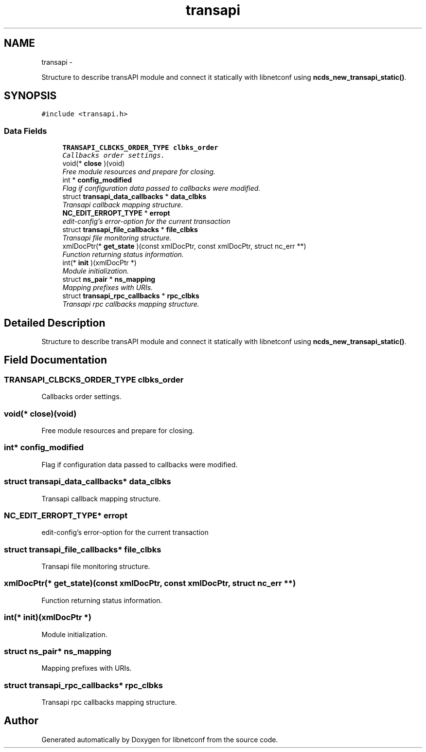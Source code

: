 .TH "transapi" 3 "Wed Apr 29 2015" "Version 0.9.2-25" "libnetconf" \" -*- nroff -*-
.ad l
.nh
.SH NAME
transapi \- 
.PP
Structure to describe transAPI module and connect it statically with libnetconf using \fBncds_new_transapi_static()\fP\&.  

.SH SYNOPSIS
.br
.PP
.PP
\fC#include <transapi\&.h>\fP
.SS "Data Fields"

.in +1c
.ti -1c
.RI "\fBTRANSAPI_CLBCKS_ORDER_TYPE\fP \fBclbks_order\fP"
.br
.RI "\fICallbacks order settings\&. \fP"
.ti -1c
.RI "void(* \fBclose\fP )(void)"
.br
.RI "\fIFree module resources and prepare for closing\&. \fP"
.ti -1c
.RI "int * \fBconfig_modified\fP"
.br
.RI "\fIFlag if configuration data passed to callbacks were modified\&. \fP"
.ti -1c
.RI "struct \fBtransapi_data_callbacks\fP * \fBdata_clbks\fP"
.br
.RI "\fITransapi callback mapping structure\&. \fP"
.ti -1c
.RI "\fBNC_EDIT_ERROPT_TYPE\fP * \fBerropt\fP"
.br
.RI "\fIedit-config's error-option for the current transaction \fP"
.ti -1c
.RI "struct \fBtransapi_file_callbacks\fP * \fBfile_clbks\fP"
.br
.RI "\fITransapi file monitoring structure\&. \fP"
.ti -1c
.RI "xmlDocPtr(* \fBget_state\fP )(const xmlDocPtr, const xmlDocPtr, struct nc_err **)"
.br
.RI "\fIFunction returning status information\&. \fP"
.ti -1c
.RI "int(* \fBinit\fP )(xmlDocPtr *)"
.br
.RI "\fIModule initialization\&. \fP"
.ti -1c
.RI "struct \fBns_pair\fP * \fBns_mapping\fP"
.br
.RI "\fIMapping prefixes with URIs\&. \fP"
.ti -1c
.RI "struct \fBtransapi_rpc_callbacks\fP * \fBrpc_clbks\fP"
.br
.RI "\fITransapi rpc callbacks mapping structure\&. \fP"
.in -1c
.SH "Detailed Description"
.PP 
Structure to describe transAPI module and connect it statically with libnetconf using \fBncds_new_transapi_static()\fP\&. 
.SH "Field Documentation"
.PP 
.SS "\fBTRANSAPI_CLBCKS_ORDER_TYPE\fP clbks_order"

.PP
Callbacks order settings\&. 
.SS "void(* close)(void)"

.PP
Free module resources and prepare for closing\&. 
.SS "int* config_modified"

.PP
Flag if configuration data passed to callbacks were modified\&. 
.SS "struct \fBtransapi_data_callbacks\fP* data_clbks"

.PP
Transapi callback mapping structure\&. 
.SS "\fBNC_EDIT_ERROPT_TYPE\fP* erropt"

.PP
edit-config's error-option for the current transaction 
.SS "struct \fBtransapi_file_callbacks\fP* file_clbks"

.PP
Transapi file monitoring structure\&. 
.SS "xmlDocPtr(* get_state)(const xmlDocPtr, const xmlDocPtr, struct nc_err **)"

.PP
Function returning status information\&. 
.SS "int(* init)(xmlDocPtr *)"

.PP
Module initialization\&. 
.SS "struct \fBns_pair\fP* ns_mapping"

.PP
Mapping prefixes with URIs\&. 
.SS "struct \fBtransapi_rpc_callbacks\fP* rpc_clbks"

.PP
Transapi rpc callbacks mapping structure\&. 

.SH "Author"
.PP 
Generated automatically by Doxygen for libnetconf from the source code\&.

